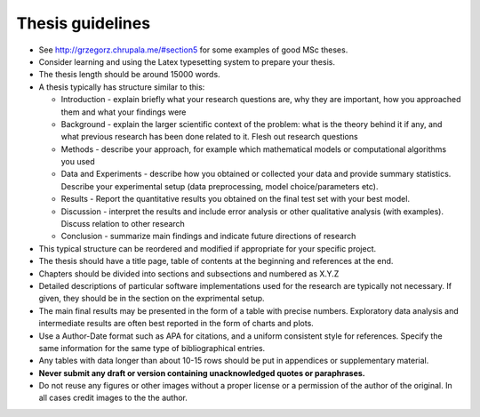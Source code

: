 Thesis guidelines
=================

- See http://grzegorz.chrupala.me/#section5 for some examples of good
  MSc theses.
- Consider learning and using the Latex typesetting system to prepare your thesis.
- The thesis length should be around 15000 words.
- A thesis typically has structure similar to this:

  - Introduction - explain briefly what your research questions are,
    why they are important, how you approached them and what your
    findings were 
  - Background - explain the larger scientific context of the problem:
    what is the theory behind it if any, and what previous research
    has been done related to it. Flesh out research questions 
  - Methods - describe your approach, for example which mathematical
    models or computational algorithms you used 
  - Data and Experiments - describe how you obtained or collected your
    data and provide summary statistics. Describe your experimental
    setup (data preprocessing, model choice/parameters etc).  
  - Results - Report the quantitative results you obtained on the final 
    test set with your best model. 
  - Discussion - interpret the results and include error analysis or
    other qualitative analysis (with examples). Discuss relation to
    other research 
  - Conclusion - summarize main findings and indicate future
    directions of research 

- This typical structure can be reordered and modified if appropriate
  for your specific project. 
- The thesis should have a title page, table of contents at the
  beginning and references at the end. 
- Chapters should be divided into sections and subsections and
  numbered as X.Y.Z 
- Detailed descriptions of particular software implementations used
  for the research are typically not necessary. If given, they should
  be in the section on the exprimental setup.  
- The  main final results may be presented in the form of a table with
  precise numbers. Exploratory data analysis and intermediate results
  are often best reported in the form of charts and plots. 
- Use a Author-Date format such as APA for citations, and a uniform
  consistent style for references. Specify the same information for
  the same type of bibliographical entries.
- Any tables with data longer than about 10-15 rows should be put in
  appendices or supplementary material. 
- **Never submit any draft or version containing unacknowledged quotes
  or paraphrases.** 
- Do not reuse any figures or other images without a proper license or
  a permission of the author of the original. In all cases credit
  images to the the author. 

